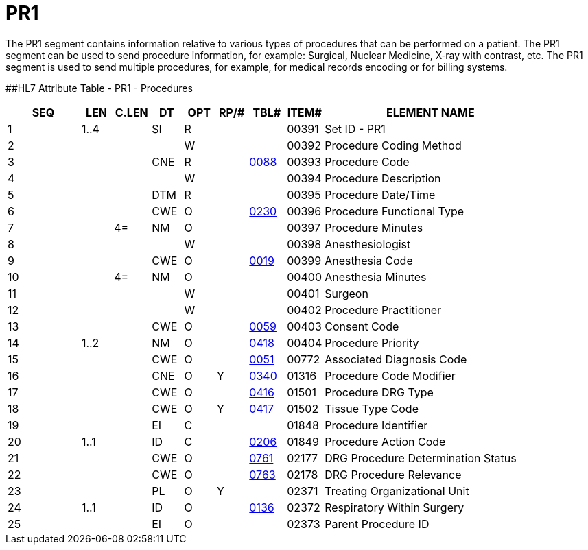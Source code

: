 = PR1
:render_as: Level3
:v291_section: 6.5.4

The PR1 segment contains information relative to various types of procedures that can be performed on a patient. The PR1 segment can be used to send procedure information, for example: Surgical, Nuclear Medicine, X‑ray with contrast, etc. The PR1 segment is used to send multiple procedures, for example, for medical records encoding or for billing systems.

[#PR1 .anchor]####HL7 Attribute Table - PR1 - Procedures

[width="100%",cols="14%,6%,7%,6%,6%,6%,7%,7%,41%",options="header",]

|===

|SEQ |LEN |C.LEN |DT |OPT |RP/# |TBL# |ITEM# |ELEMENT NAME

|1 |1..4 | |SI |R | | |00391 |Set ID - PR1

|2 | | | |W | | |00392 |Procedure Coding Method

|3 | | |CNE |R | |file:///E:\V2\V29_CH02C_Tables.docx#HL70088[0088] |00393 |Procedure Code

|4 | | | |W | | |00394 |Procedure Description

|5 | | |DTM |R | | |00395 |Procedure Date/Time

|6 | | |CWE |O | |file:///E:\V2\V29_CH02C_Tables.docx#HL70230[0230] |00396 |Procedure Functional Type

|7 | |4= |NM |O | | |00397 |Procedure Minutes

|8 | | | |W | | |00398 |Anesthesiologist

|9 | | |CWE |O | |file:///E:\V2\V29_CH02C_Tables.docx#HL70019[0019] |00399 |Anesthesia Code

|10 | |4= |NM |O | | |00400 |Anesthesia Minutes

|11 | | | |W | | |00401 |Surgeon

|12 | | | |W | | |00402 |Procedure Practitioner

|13 | | |CWE |O | |file:///E:\V2\V29_CH02C_Tables.docx#HL70059[0059] |00403 |Consent Code

|14 |1..2 | |NM |O | |file:///E:\V2\V29_CH02C_Tables.docx#HL70418[0418] |00404 |Procedure Priority

|15 | | |CWE |O | |file:///E:\V2\V29_CH02C_Tables.docx#HL70051[0051] |00772 |Associated Diagnosis Code

|16 | | |CNE |O |Y |file:///E:\V2\V29_CH02C_Tables.docx#HL70340[0340] |01316 |Procedure Code Modifier

|17 | | |CWE |O | |file:///E:\V2\V29_CH02C_Tables.docx#HL70416[0416] |01501 |Procedure DRG Type

|18 | | |CWE |O |Y |file:///E:\V2\V29_CH02C_Tables.docx#HL70417[0417] |01502 |Tissue Type Code

|19 | | |EI |C | | |01848 |Procedure Identifier

|20 |1..1 | |ID |C | |file:///E:\V2\V29_CH02C_Tables.docx#HL70206[0206] |01849 |Procedure Action Code

|21 | | |CWE |O | |file:///E:\V2\V29_CH02C_Tables.docx#HL70761[0761] |02177 |DRG Procedure Determination Status

|22 | | |CWE |O | |file:///E:\V2\V29_CH02C_Tables.docx#HL70763[0763] |02178 |DRG Procedure Relevance

|23 | | |PL |O |Y | |02371 |Treating Organizational Unit

|24 |1..1 | |ID |O | |file:///E:\V2\V29_CH02C_Tables.docx#HL70136[0136] |02372 |Respiratory Within Surgery

|25 | | |EI |O | | |02373 |Parent Procedure ID

|===


